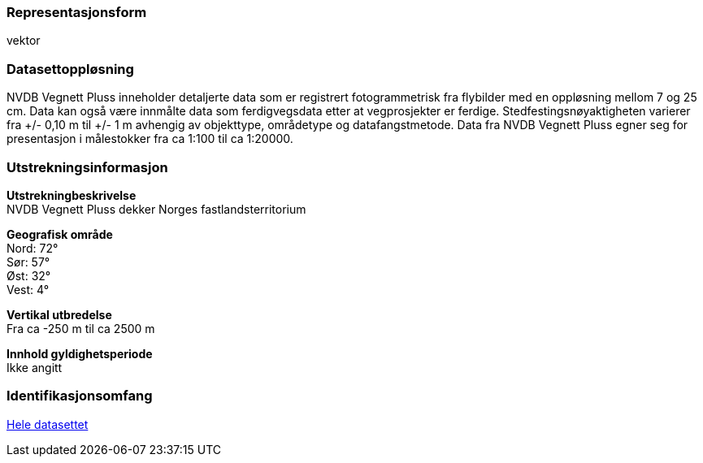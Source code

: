 === Representasjonsform
vektor

=== Datasettoppløsning
NVDB Vegnett Pluss inneholder detaljerte data som er registrert fotogrammetrisk fra flybilder med en oppløsning mellom 7 og 25 cm. 
Data kan også være innmålte data som ferdigvegsdata etter at vegprosjekter er ferdige. 
Stedfestingsnøyaktigheten varierer fra +/- 0,10 m til +/- 1 m avhengig av objekttype, områdetype og datafangstmetode. 
Data fra NVDB Vegnett Pluss egner seg for presentasjon i målestokker fra ca 1:100 til ca 1:20000.

=== Utstrekningsinformasjon
*Utstrekningbeskrivelse* + 
NVDB Vegnett Pluss dekker Norges fastlandsterritorium 

*Geografisk område* + 
Nord: 72° +
Sør: 57° +
Øst: 32° +
Vest: 4°

*Vertikal utbredelse* + 
Fra ca -250 m til ca 2500 m

*Innhold gyldighetsperiode* + 
Ikke angitt

=== Identifikasjonsomfang
<<HeleDatasettet,Hele datasettet>>
